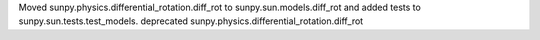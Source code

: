 Moved sunpy.physics.differential_rotation.diff_rot to sunpy.sun.models.diff_rot and added tests to sunpy.sun.tests.test_models. deprecated sunpy.physics.differential_rotation.diff_rot
